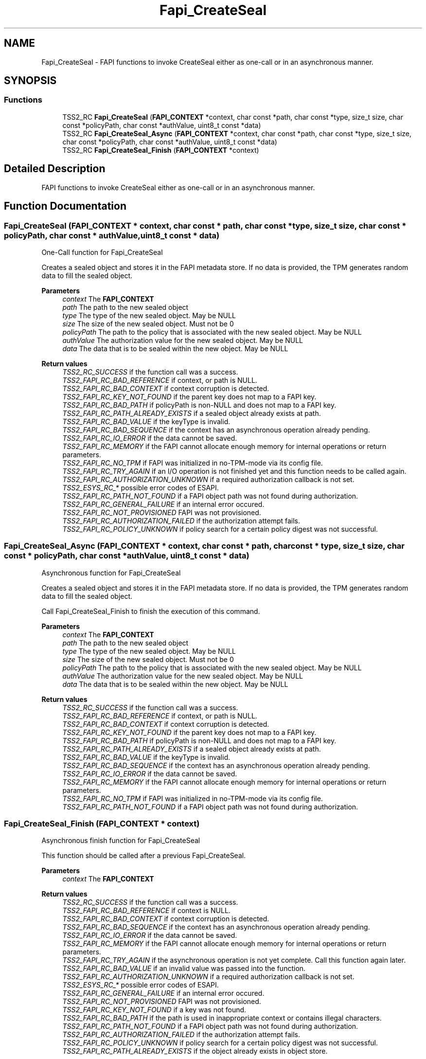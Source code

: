 .TH "Fapi_CreateSeal" 3 "Mon May 15 2023" "Version 4.0.1-44-g8699ab39" "tpm2-tss" \" -*- nroff -*-
.ad l
.nh
.SH NAME
Fapi_CreateSeal \- FAPI functions to invoke CreateSeal either as one-call or in an asynchronous manner\&.  

.SH SYNOPSIS
.br
.PP
.SS "Functions"

.in +1c
.ti -1c
.RI "TSS2_RC \fBFapi_CreateSeal\fP (\fBFAPI_CONTEXT\fP *context, char const *path, char const *type, size_t size, char const *policyPath, char const *authValue, uint8_t const *data)"
.br
.ti -1c
.RI "TSS2_RC \fBFapi_CreateSeal_Async\fP (\fBFAPI_CONTEXT\fP *context, char const *path, char const *type, size_t size, char const *policyPath, char const *authValue, uint8_t const *data)"
.br
.ti -1c
.RI "TSS2_RC \fBFapi_CreateSeal_Finish\fP (\fBFAPI_CONTEXT\fP *context)"
.br
.in -1c
.SH "Detailed Description"
.PP 
FAPI functions to invoke CreateSeal either as one-call or in an asynchronous manner\&. 


.SH "Function Documentation"
.PP 
.SS "Fapi_CreateSeal (\fBFAPI_CONTEXT\fP * context, char const * path, char const * type, size_t size, char const * policyPath, char const * authValue, uint8_t const * data)"
One-Call function for Fapi_CreateSeal
.PP
Creates a sealed object and stores it in the FAPI metadata store\&. If no data is provided, the TPM generates random data to fill the sealed object\&.
.PP
\fBParameters\fP
.RS 4
\fIcontext\fP The \fBFAPI_CONTEXT\fP 
.br
\fIpath\fP The path to the new sealed object 
.br
\fItype\fP The type of the new sealed object\&. May be NULL 
.br
\fIsize\fP The size of the new sealed object\&. Must not be 0 
.br
\fIpolicyPath\fP The path to the policy that is associated with the new sealed object\&. May be NULL 
.br
\fIauthValue\fP The authorization value for the new sealed object\&. May be NULL 
.br
\fIdata\fP The data that is to be sealed within the new object\&. May be NULL
.RE
.PP
\fBReturn values\fP
.RS 4
\fITSS2_RC_SUCCESS\fP if the function call was a success\&. 
.br
\fITSS2_FAPI_RC_BAD_REFERENCE\fP if context, or path is NULL\&. 
.br
\fITSS2_FAPI_RC_BAD_CONTEXT\fP if context corruption is detected\&. 
.br
\fITSS2_FAPI_RC_KEY_NOT_FOUND\fP if the parent key does not map to a FAPI key\&. 
.br
\fITSS2_FAPI_RC_BAD_PATH\fP if policyPath is non-NULL and does not map to a FAPI key\&. 
.br
\fITSS2_FAPI_RC_PATH_ALREADY_EXISTS\fP if a sealed object already exists at path\&. 
.br
\fITSS2_FAPI_RC_BAD_VALUE\fP if the keyType is invalid\&. 
.br
\fITSS2_FAPI_RC_BAD_SEQUENCE\fP if the context has an asynchronous operation already pending\&. 
.br
\fITSS2_FAPI_RC_IO_ERROR\fP if the data cannot be saved\&. 
.br
\fITSS2_FAPI_RC_MEMORY\fP if the FAPI cannot allocate enough memory for internal operations or return parameters\&. 
.br
\fITSS2_FAPI_RC_NO_TPM\fP if FAPI was initialized in no-TPM-mode via its config file\&. 
.br
\fITSS2_FAPI_RC_TRY_AGAIN\fP if an I/O operation is not finished yet and this function needs to be called again\&. 
.br
\fITSS2_FAPI_RC_AUTHORIZATION_UNKNOWN\fP if a required authorization callback is not set\&. 
.br
\fITSS2_ESYS_RC_*\fP possible error codes of ESAPI\&. 
.br
\fITSS2_FAPI_RC_PATH_NOT_FOUND\fP if a FAPI object path was not found during authorization\&. 
.br
\fITSS2_FAPI_RC_GENERAL_FAILURE\fP if an internal error occured\&. 
.br
\fITSS2_FAPI_RC_NOT_PROVISIONED\fP FAPI was not provisioned\&. 
.br
\fITSS2_FAPI_RC_AUTHORIZATION_FAILED\fP if the authorization attempt fails\&. 
.br
\fITSS2_FAPI_RC_POLICY_UNKNOWN\fP if policy search for a certain policy digest was not successful\&. 
.RE
.PP

.SS "Fapi_CreateSeal_Async (\fBFAPI_CONTEXT\fP * context, char const * path, char const * type, size_t size, char const * policyPath, char const * authValue, uint8_t const * data)"
Asynchronous function for Fapi_CreateSeal
.PP
Creates a sealed object and stores it in the FAPI metadata store\&. If no data is provided, the TPM generates random data to fill the sealed object\&.
.PP
Call Fapi_CreateSeal_Finish to finish the execution of this command\&.
.PP
\fBParameters\fP
.RS 4
\fIcontext\fP The \fBFAPI_CONTEXT\fP 
.br
\fIpath\fP The path to the new sealed object 
.br
\fItype\fP The type of the new sealed object\&. May be NULL 
.br
\fIsize\fP The size of the new sealed object\&. Must not be 0 
.br
\fIpolicyPath\fP The path to the policy that is associated with the new sealed object\&. May be NULL 
.br
\fIauthValue\fP The authorization value for the new sealed object\&. May be NULL 
.br
\fIdata\fP The data that is to be sealed within the new object\&. May be NULL
.RE
.PP
\fBReturn values\fP
.RS 4
\fITSS2_RC_SUCCESS\fP if the function call was a success\&. 
.br
\fITSS2_FAPI_RC_BAD_REFERENCE\fP if context, or path is NULL\&. 
.br
\fITSS2_FAPI_RC_BAD_CONTEXT\fP if context corruption is detected\&. 
.br
\fITSS2_FAPI_RC_KEY_NOT_FOUND\fP if the parent key does not map to a FAPI key\&. 
.br
\fITSS2_FAPI_RC_BAD_PATH\fP if policyPath is non-NULL and does not map to a FAPI key\&. 
.br
\fITSS2_FAPI_RC_PATH_ALREADY_EXISTS\fP if a sealed object already exists at path\&. 
.br
\fITSS2_FAPI_RC_BAD_VALUE\fP if the keyType is invalid\&. 
.br
\fITSS2_FAPI_RC_BAD_SEQUENCE\fP if the context has an asynchronous operation already pending\&. 
.br
\fITSS2_FAPI_RC_IO_ERROR\fP if the data cannot be saved\&. 
.br
\fITSS2_FAPI_RC_MEMORY\fP if the FAPI cannot allocate enough memory for internal operations or return parameters\&. 
.br
\fITSS2_FAPI_RC_NO_TPM\fP if FAPI was initialized in no-TPM-mode via its config file\&. 
.br
\fITSS2_FAPI_RC_PATH_NOT_FOUND\fP if a FAPI object path was not found during authorization\&. 
.RE
.PP

.SS "Fapi_CreateSeal_Finish (\fBFAPI_CONTEXT\fP * context)"
Asynchronous finish function for Fapi_CreateSeal
.PP
This function should be called after a previous Fapi_CreateSeal\&.
.PP
\fBParameters\fP
.RS 4
\fIcontext\fP The \fBFAPI_CONTEXT\fP
.RE
.PP
\fBReturn values\fP
.RS 4
\fITSS2_RC_SUCCESS\fP if the function call was a success\&. 
.br
\fITSS2_FAPI_RC_BAD_REFERENCE\fP if context is NULL\&. 
.br
\fITSS2_FAPI_RC_BAD_CONTEXT\fP if context corruption is detected\&. 
.br
\fITSS2_FAPI_RC_BAD_SEQUENCE\fP if the context has an asynchronous operation already pending\&. 
.br
\fITSS2_FAPI_RC_IO_ERROR\fP if the data cannot be saved\&. 
.br
\fITSS2_FAPI_RC_MEMORY\fP if the FAPI cannot allocate enough memory for internal operations or return parameters\&. 
.br
\fITSS2_FAPI_RC_TRY_AGAIN\fP if the asynchronous operation is not yet complete\&. Call this function again later\&. 
.br
\fITSS2_FAPI_RC_BAD_VALUE\fP if an invalid value was passed into the function\&. 
.br
\fITSS2_FAPI_RC_AUTHORIZATION_UNKNOWN\fP if a required authorization callback is not set\&. 
.br
\fITSS2_ESYS_RC_*\fP possible error codes of ESAPI\&. 
.br
\fITSS2_FAPI_RC_GENERAL_FAILURE\fP if an internal error occured\&. 
.br
\fITSS2_FAPI_RC_NOT_PROVISIONED\fP FAPI was not provisioned\&. 
.br
\fITSS2_FAPI_RC_KEY_NOT_FOUND\fP if a key was not found\&. 
.br
\fITSS2_FAPI_RC_BAD_PATH\fP if the path is used in inappropriate context or contains illegal characters\&. 
.br
\fITSS2_FAPI_RC_PATH_NOT_FOUND\fP if a FAPI object path was not found during authorization\&. 
.br
\fITSS2_FAPI_RC_AUTHORIZATION_FAILED\fP if the authorization attempt fails\&. 
.br
\fITSS2_FAPI_RC_POLICY_UNKNOWN\fP if policy search for a certain policy digest was not successful\&. 
.br
\fITSS2_FAPI_RC_PATH_ALREADY_EXISTS\fP if the object already exists in object store\&. 
.RE
.PP

.SH "Author"
.PP 
Generated automatically by Doxygen for tpm2-tss from the source code\&.
